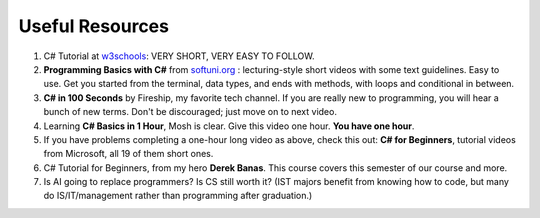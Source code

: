 .. index:: Xamarin Studio; further tools

.. _xamarinstudio:

Useful Resources
=================

#. C# Tutorial at `w3schools <https://www.w3schools.com/cs>`_: VERY SHORT, VERY EASY TO FOLLOW. 
#. **Programming Basics with C#** from `softuni.org <https://csharp-book.softuni.org/Content/Chapter-2-1-simple-calculations/example-calculating-square-area/calculating-square-area.html>`_ : 
   lecturing-style short videos with some text guidelines. Easy to use. Get you started from the terminal, 
   data types, and ends with methods, with loops and conditional in between.

#. **C# in 100 Seconds** by Fireship, my favorite tech channel. If you are really new 
   to programming, you will hear a bunch of new terms. Don't be discouraged; just move on 
   to next video. 

   .. youtube:: ravLFzIguCM
      :width: 320
      :height: 180

#. Learning **C# Basics in 1 Hour**, Mosh is clear. Give this video one hour. **You have one hour**.
    
   .. youtube:: gfkTfcpWqAY
      :width: 320
      :height: 180        

      - 00:00 Introduction
      - 02:16 Difference between C# and .NET
      - 03:07 CLR
      - 05:21 Architecture of .NET Applications
      - 07:52 Your First C# Program
      - 18:45 Variables and Constants
      - 27:24 Overflowing
      - 29:34 Scope
      - 30:33 Demo of Variables and Constants
      - 42:40 Type Conversion
      - 47:30 Demo of Type Conversion
      - 57:43 Operators

#. If you have problems completing a one-hour long video as above, check this out: 
   **C# for Beginners**, tutorial videos from Microsoft, all 19 of them short ones. 

   .. youtube:: 9THmGiSPjBQ
      :width: 320
      :height: 180     

#. C# Tutorial for Beginners, from my hero **Derek Banas**. This course covers this semester 
   of our course and more.

   .. youtube:: M5ugY7fWydE
      :width: 320
      :height: 180     

#. Is AI going to replace programmers? Is CS still worth it? (IST majors benefit 
   from knowing how to code, but many do IS/IT/management rather than programming 
   after graduation.)

   .. youtube:: TNq5pf5dLzQ
      :width: 320
      :height: 180